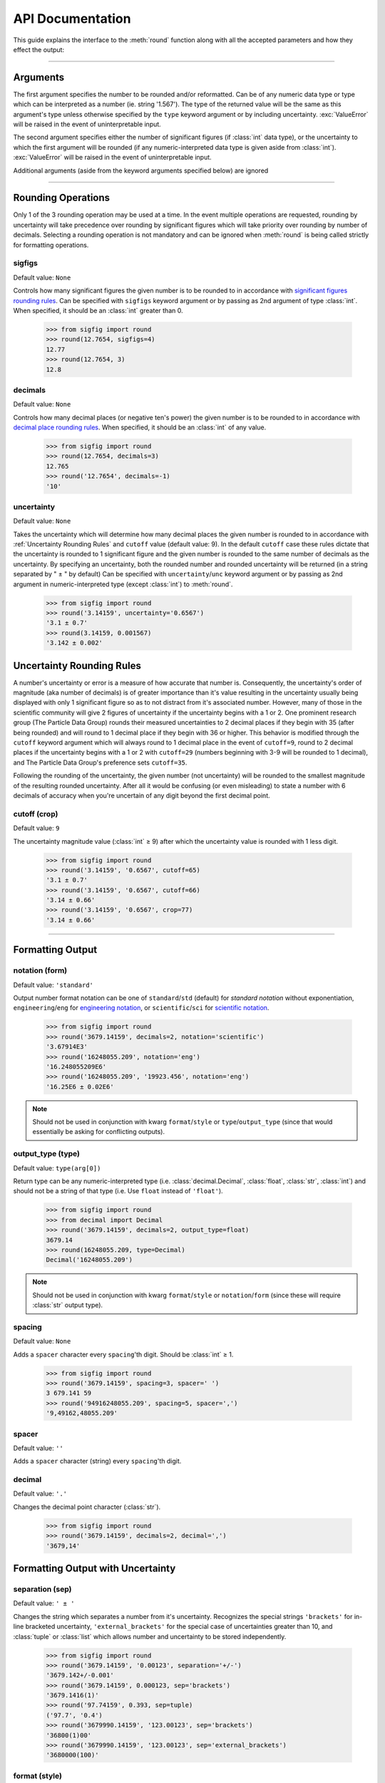 ﻿API Documentation
#################

This guide explains the interface to the :meth:`round` function along with all the accepted parameters and how they effect the output:

----

Arguments
=========

The first argument specifies the number to be rounded and/or reformatted.  Can be of any numeric data type or type which can be interpreted as a number (ie. string '1.567').  The type of the returned value will be the same as this argument's type unless otherwise specified by the ``type`` keyword argument or by including uncertainty.  :exc:`ValueError` will be raised in the event of uninterpretable input.

The second argument specifies either the number of significant figures (if :class:`int` data type), or the uncertainty to which the first argument will be rounded (if any numeric-interpreted data type is given aside from :class:`int`).  :exc:`ValueError` will be raised in the event of uninterpretable input.

Additional arguments (aside from the keyword arguments specified below) are ignored

----

Rounding Operations
===================

Only 1 of the 3 rounding operation may be used at a time.  In the event multiple operations are requested, rounding by uncertainty will take precedence over rounding by significant figures which will take priority over rounding by number of decimals.  Selecting a rounding operation is not mandatory and can be ignored when :meth:`round` is being called strictly for formatting operations.

sigfigs
-------

Default value: ``None``

Controls how many significant figures the given number is to be rounded to in accordance with `significant figures rounding rules <https://en.wikipedia.org/wiki/Significant_figures#Significant_figures_rules_explained>`_.  Can be specified with ``sigfigs`` keyword argument or by passing as 2nd argument of type :class:`int`.  When specified, it should be an :class:`int` greater than 0.

    >>> from sigfig import round
    >>> round(12.7654, sigfigs=4)
    12.77
    >>> round(12.7654, 3)
    12.8

decimals
--------

Default value: ``None``

Controls how many decimal places (or negative ten's power) the given number is to be rounded to in accordance with `decimal place rounding rules <https://en.wikipedia.org/wiki/Significant_figures#Rounding_and_decimal_places>`_.  When specified, it should be an :class:`int` of any value.

    >>> from sigfig import round
    >>> round(12.7654, decimals=3)
    12.765
    >>> round('12.7654', decimals=-1)
    '10'

uncertainty
-----------

Default value: ``None``

Takes the uncertainty which will determine how many decimal places the given number is rounded to in accordance with :ref:`Uncertainty Rounding Rules` and ``cutoff`` value (default value: 9).  In the default ``cutoff`` case these rules dictate that the uncertainty is rounded to 1 significant figure and the given number is rounded to the same number of decimals as the uncertainty.
By specifying an uncertainty, both the rounded number and rounded uncertainty will be returned (in a string separated by " ± " by default)
Can be specified with ``uncertainty``/``unc`` keyword argument or by passing as 2nd argument in numeric-interpreted type (except :class:`int`) to :meth:`round`.

    >>> from sigfig import round
    >>> round('3.14159', uncertainty='0.6567')
    '3.1 ± 0.7'
    >>> round(3.14159, 0.001567)
    '3.142 ± 0.002'

Uncertainty Rounding Rules
==========================

A number's uncertainty or error is a measure of how accurate that number is.  Consequently, the uncertainty's order of magnitude (aka number of decimals) is of greater importance than it's value resulting in the uncertainty usually being displayed with only 1 significant figure so as to not distract from it's associated number.  However, many of those in the scientific community will give 2 figures of uncertainty if the uncertainty begins with a 1 or 2.  One prominent research group (The Particle Data Group) rounds their measured uncertainties to 2 decimal places if they begin with 35 (after being rounded) and will round to 1 decimal place if they begin with 36 or higher.  This behavior is modified through the ``cutoff`` keyword argument which will always round to 1 decimal place in the event of ``cutoff=9``, round to 2 decimal places if the uncertainty begins with a 1 or 2 with ``cutoff=29`` (numbers beginning with 3-9 will be rounded to 1 decimal), and The Particle Data Group's preference sets ``cutoff=35``.

Following the rounding of the uncertainty, the given number (not uncertainty) will be rounded to the smallest magnitude of the resulting rounded uncertainty.  After all it would be confusing (or even misleading) to state a number with 6 decimals of accuracy when you're uncertain of any digit beyond the first decimal point.

cutoff (crop)
-------------

Default value: ``9``

The uncertainty magnitude value (:class:`int` ≥ 9) after which the uncertainty value is rounded with 1 less digit.

    >>> from sigfig import round
    >>> round('3.14159', '0.6567', cutoff=65)
    '3.1 ± 0.7'
    >>> round('3.14159', '0.6567', cutoff=66)
    '3.14 ± 0.66'
    >>> round('3.14159', '0.6567', crop=77)
    '3.14 ± 0.66'

----

Formatting Output
=================

notation (form)
---------------

Default value: ``'standard'``

Output number format notation can be one of ``standard``/``std`` (default) for `standard notation` without exponentiation, ``engineering``/``eng`` for `engineering notation <https://en.wikipedia.org/wiki/Engineering_notation>`_, or ``scientific``/``sci`` for `scientific notation <https://en.wikipedia.org/wiki/Scientific_notation>`_.

    >>> from sigfig import round
    >>> round('3679.14159', decimals=2, notation='scientific')
    '3.67914E3'
    >>> round('16248055.209', notation='eng')
    '16.248055209E6'
    >>> round('16248055.209', '19923.456', notation='eng')
    '16.25E6 ± 0.02E6'

.. note:: Should not be used in conjunction with kwarg ``format``/``style`` or ``type``/``output_type`` (since that would essentially be asking for conflicting outputs).

output_type (type)
------------------

Default value: ``type(arg[0])``

Return type can be any numeric-interpreted type (i.e. :class:`decimal.Decimal`, :class:`float`, :class:`str`, :class:`int`) and should not be a string of that type (i.e. Use ``float`` instead of ``'float'``).

    >>> from sigfig import round
    >>> from decimal import Decimal
    >>> round('3679.14159', decimals=2, output_type=float)
    3679.14
    >>> round(16248055.209, type=Decimal)
    Decimal('16248055.209')

.. note:: Should not be used in conjunction with kwarg ``format``/``style`` or ``notation``/``form`` (since these will require :class:`str` output type).

spacing
-------

Default value: ``None``

Adds a ``spacer`` character every ``spacing``'th digit.  Should be :class:`int` ≥ 1.

    >>> from sigfig import round
    >>> round('3679.14159', spacing=3, spacer=' ')
    3 679.141 59
    >>> round('94916248055.209', spacing=5, spacer=',')
    '9,49162,48055.209'

spacer
------

Default value: ``''``

Adds a ``spacer`` character (string) every ``spacing``'th digit.

decimal
-------

Default value: ``'.'``

Changes the decimal point character (:class:`str`).

    >>> from sigfig import round
    >>> round('3679.14159', decimals=2, decimal=',')
    '3679,14'

Formatting Output with Uncertainty
==================================

separation (sep)
----------------

Default value: ``' ± '``

Changes the string which separates a number from it's uncertainty.  Recognizes the special strings ``'brackets'`` for in-line bracketed uncertainty, ``'external_brackets'`` for the special case of uncertainties greater than 10, and :class:`tuple` or :class:`list` which allows number and uncertainty to be stored independently.

    >>> from sigfig import round
    >>> round('3679.14159', '0.00123', separation='+/-')
    '3679.142+/-0.001'
    >>> round('3679.14159', 0.000123, sep='brackets')
    '3679.1416(1)'
    >>> round('97.74159', 0.393, sep=tuple)
    ('97.7', '0.4')
    >>> round('3679990.14159', '123.00123', sep='brackets')
    '36800(1)00'
    >>> round('3679990.14159', '123.00123', sep='external_brackets')
    '3680000(100)'

format (style)
--------------

Default value: ``None``

Allows choice of predefined formats ``'Drake'`` and ``'PDG'`` for `The Drake Group's <http://drake.sharcnet.ca/>`_ preferred formatting of ``cutoff=29, spacer=3, spacing=' ', separation='brackets'`` and `The Particle Data Group's <http://pdg.lbl.gov/>`_ preferred formatting of ``cutoff=35`` (see `5.3 Rounding <http://pdg.lbl.gov/2011/reviews/rpp2011-rev-rpp-intro.pdf>`_).

    >>> from sigfig import round
    >>> round('3679990.14159', '0.00125', format='Drake')
    '3 679 990.141 6(1 3)'
    >>> round('3679990.14159', '0.00125', style='PDG')
    '3679990.1416 ± 0.0013'

.. note:: Should not be used in conjunction with kwarg ``output_type``/``type`` or ``notation``/``form``.

----

Other "Features"
================

order of keyword arguments
--------------------------

The interface for :meth:`round` allows for conflicting keyword arguments (i.e. ``cutoff=19, cutoff=20`` or ``format='Drake', sep='+/-'``) where subsequent kwargs overwrite what comes before them.  However, this feature assumes insert-ordered :class:`dict`\ionaries which is not guaranteed until Python 3.7 (and beyond).  If you are using :mod:`sigfig` with earlier versions of Python (before 3.7) without insert-ordered :class:`dict`'s the recommended usage is to avoid conflicting keyword arguments.

prefix
------

Default value: ``None``

This is an experimental feature which adds a `metric SI unit prefix <https://en.wikipedia.org/wiki/Metric_prefix#List_of_SI_prefixes>`_ to the end of the outputted string (or multiple prefixes in the case of very big or very small numbers).  This feature behaves similar to engineering notation except using prefixes instead of exponents.  It has some unresolved edge cases that can be fully flushed out if found useful and requested.

    >>> from sigfig import round
    >>> round('3679990.14159', '97654', style='Drake', prefix=True)
    '3.68(10)M'
    >>> round('3.67999014159E-10', '0.00125E-10', prefix=True)
    '(368.0 ± 0.1)p'

zero behaviour
--------------

Any number with a value of zero that is known to 1 or more decimal places will be represented with all trailing zeros (ie. 0.00 is known to 2 decimal places and all trailing zeros are displayed).  Conversely any number with a value of zero that is known to -1 or fewer decimal places will be represented with only 1 digit (ie. 000 will only be displayed as 0).  The only exception is in the case of (non-external) bracketed uncertainty when the number is zero and known to -1 or fewer decimal places.  Below is an example of each scenario:

    >>> from sigfig import round
    >>> round('0.00004567', decimals=3)
    '0.000'
    >>> round('23', '4732')
    '0 ± 5000'
    >>> round('23', '4732', sep='brackets')
    '0(5)000'

warning suppression
-------------------

While it's recommended to use Python's built-in warning control through `from warnings import filterwarnings` to define which warnings are presented, you can explicitly define warning behviour with this interface:

    >>> from sigfig import round
    >>> round('12', sigfigs=5)
    sigfig.py:587: UserWarning: warning: 5 significant figures requested from number with only 2 significant figures
    '12.000'
    >>> round('12', sigfigs=4, warn=False)
    '12.00'
